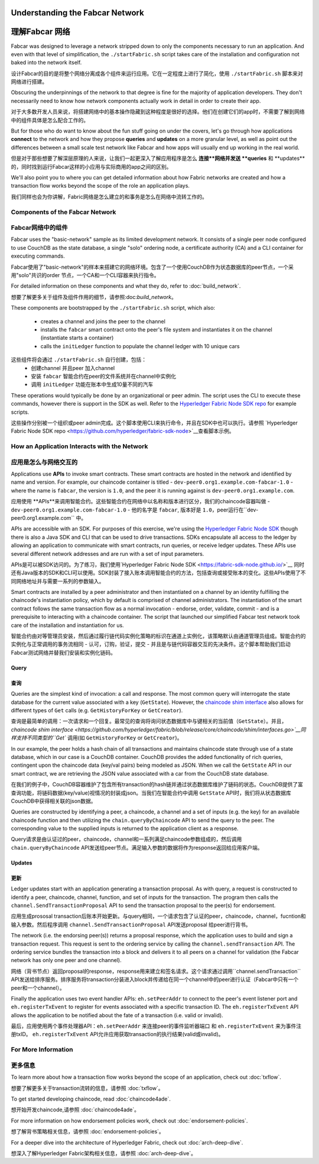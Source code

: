 Understanding the Fabcar Network
================================

理解Fabcar 网络
================================

Fabcar was designed to leverage a network stripped down to only the components
necessary to run an application. And even with that level of simplification,
the ``./startFabric.sh`` script takes care of the installation and
configuration not baked into the network itself.

设计Fabcar的目的是将整个网络分离成各个组件来运行应用。它在一定程度上进行了简化，使用 ``./startFabric.sh`` 脚本来对网络进行搭建。

Obscuring the underpinnings of the network to that degree is fine for the
majority of application developers. They don't necessarily need to know how
network components actually work in detail in order to create their app.

对于大多数开发人员来说，将搭建网络中的基本操作隐藏到这种程度是很好的选择。他们在创建它们的app时，不需要了解到网络中的组件具体是怎么配合工作的。

But for those who do want to know about the fun stuff going on under the covers,
let's go through how applications **connect** to the network and
how they propose **queries** and **updates** on a more granular level, as well
as point out the differences between a small scale test network like Fabcar and
how apps will usually end up working in the real world.

但是对于那些想要了解深层原理的人来说，让我们一起更深入了解应用程序是怎么 **连接**网络并发送 **queries** 和 **updates**的，同时找到运行Fabcar这样的小应用与实际商用的app之间的区别。

We'll also point you to where you can get detailed information about how Fabric
networks are created and how a transaction flow works beyond the scope of the
role an application plays.

我们同样也会为你讲解，Fabric网络是怎么建立的和事务是怎么在网络中流转工作的。

Components of the Fabcar Network
--------------------------------

Fabcar网络中的组件
--------------------------------

Fabcar uses the "basic-network" sample as its limited development network. It
consists of a single peer node configured to use CouchDB as the state database,
a single "solo" ordering node, a certificate authority (CA) and a CLI container
for executing commands.

Fabcar使用了"basic-network"的样本来搭建它的网络环境。包含了一个使用CouchDB作为状态数据库的peer节点，一个采用"solo"共识的order 节点，一个CA和一个CLI容器来执行指令。

For detailed information on these components and what they do, refer to
:doc:`build_network`.

想要了解更多关于组件及组件作用的细节，请参照:doc:`build_network`。

These components are bootstrapped by the ``./startFabric.sh`` script, which
also:
          * creates a channel and joins the peer to the channel
          * installs the ``fabcar`` smart contract onto the peer's file system and instantiates it on the channel (instantiate starts a container)
          * calls the ``initLedger`` function to populate the channel ledger with 10 unique cars

这些组件将会通过 ``./startFabric.sh`` 自行创建，包括：
          * 创建channel 并且peer 加入channel
          * 安装 ``fabcar`` 智能合约在peer的文件系统并在channel中实例化
          * 调用 ``initLedger`` 功能在账本中生成10量不同的汽车

These operations would typically be done by an organizational or peer admin.
The script uses the CLI to execute these commands, however there is support in
the SDK as well. Refer to the `Hyperledger Fabric Node SDK repo
<https://github.com/hyperledger/fabric-sdk-node>`__ for example scripts.

这些操作分别被一个组织或peer admin完成。这个脚本使用CLI来执行命令，并且在SDK中也可以执行。请参照 `Hyperledger Fabric Node SDK repo
<https://github.com/hyperledger/fabric-sdk-node>`__查看脚本示例。

How an Application Interacts with the Network
---------------------------------------------

应用是怎么与网络交互的
---------------------------------------------

Applications use **APIs** to invoke smart contracts. These smart contracts are
hosted in the network and identified by name and version. For example, our
chaincode container is titled - ``dev-peer0.org1.example.com-fabcar-1.0`` -
where the name is ``fabcar``, the version is ``1.0``, and the peer it is running
against is ``dev-peer0.org1.example.com``.

应用使用 **APIs**来调用智能合约。这些智能合约在网络中以名称和版本进行区分，我们的chaincode容器叫做 - ``dev-peer0.org1.example.com-fabcar-1.0`` - 他的名字是 ``fabcar``, 版本好是 ``1.0``，peer运行在``dev-peer0.org1.example.com`` 中。

APIs are accessible with an SDK. For purposes of this exercise, we're using the
`Hyperledger Fabric Node SDK <https://fabric-sdk-node.github.io/>`__ though
there is also a Java SDK and CLI that can be used to drive transactions.
SDKs encapsulate all access to the ledger by allowing an application to
communicate with smart contracts, run queries, or receive ledger updates. These APIs use
several different network addresses and are run with a set of input parameters.

APIs是可以被SDK访问的。为了练习，我们使用`Hyperledger Fabric Node SDK <https://fabric-sdk-node.github.io/>`__ 同时还有Java版本的SDK和CLI可以使用。SDK封装了接入账本调用智能合约的方法，包括查询或接受账本的变化。这些APIs使用了不同网络地址并与需要一系列的参数输入。

Smart contracts are installed by a peer administrator and then instantiated on a
channel by an identity fulfilling the chaincode's instantiation policy, which by
default is comprised of channel administrators.  The instantiation of
the smart contract follows the same transaction flow as a normal invocation - endorse,
order, validate, commit - and is a prerequisite to interacting with a chaincode
container. The script that launched our simplified Fabcar test network took care
of the installation and instantiation for us.

智能合约由对等管理员安装，然后通过履行链代码实例化策略的标识在通道上实例化，该策略默认由通道管理员组成。智能合约的实例化与正常调用的事务流相同 - 认可，订购，验证，提交 - 并且是与链代码容器交互的先决条件。这个脚本帮助我们启动Fabcar测试网络并替我们安装和实例化链码。

Query
^^^^^

查询
^^^^^

Queries are the simplest kind of invocation: a call and response.  The most common query
will interrogate the state database for the current value associated
with a key (``GetState``).  However, the `chaincode shim interface <https://github.com/hyperledger/fabric/blob/release/core/chaincode/shim/interfaces.go>`__
also allows for different types of ``Get`` calls (e.g. ``GetHistoryForKey`` or ``GetCreator``).

查询是最简单的调用：一次请求和一个回复。最常见的查询将询问状态数据库中与键相关的当前值（``GetState``）。并且，`chaincode shim interface <https://github.com/hyperledger/fabric/blob/release/core/chaincode/shim/interfaces.go>`__同样支持不同类型的``Get`` 调用(如 ``GetHistoryForKey`` or ``GetCreator``)。


In our example, the peer holds a hash chain of all transactions and maintains
chaincode state through use of a state database, which in our case is a CouchDB container.  CouchDB
provides the added functionality of rich queries, contingent upon the chaincode data (key/val pairs)
being modeled as JSON.  When we call the ``GetState`` API in our smart contract, we
are retrieving the JSON value associated with a car from the CouchDB state database.

在我们的例子中，CouchDB容器维护了包含所有transaction的hash链并通过状态数据库维护了链码的状态。CouchDB提供了富查询功能，将链码数据(key/value)视情况的封装成json。当我们在智能合约中调用 ``GetState`` API时，我们将从状态数据库CouchDB中获得相关联的json数据。

Queries are constructed by identifying a peer, a chaincode, a channel and a set of
inputs (e.g. the key) for an available chaincode function and then utilizing the
``chain.queryByChaincode`` API to send the query to the peer.  The corresponding
value to the supplied inputs is returned to the application client as a response.

Query请求是由认证过的peer，chaincode，channel和一系列满足chaincode参数组成的，然后调用 ``chain.queryByChaincode`` API发送给peer节点。满足输入参数的数据将作为response返回给应用客户端。

Updates
^^^^^^^
更新
^^^^^^^

Ledger updates start with an application generating a transaction proposal. As with
query, a request is constructed to identify a peer, chaincode, channel, function, and
set of inputs for the transaction. The program then calls the
``channel.SendTransactionProposal`` API to send the transaction proposal to the
peer(s) for endorsement.

应用生成prososal transaction后账本开始更新。与query相同，一个请求包含了认证的peer，chaincode，channel，fucntion和输入参数。然后程序调用 ``channel.SendTransactionProposal`` API发送proposal 给peer进行背书。

The network (i.e. the endorsing peer(s)) returns a proposal response, which the
application uses to build and sign a transaction request. This request is sent
to the ordering service by calling the ``channel.sendTransaction`` API. The
ordering service bundles the transaction into a block and delivers it to all
peers on a channel for validation (the Fabcar network has only one peer and one channel).

网络（背书节点）返回proposal的response，response用来建立和签名请求。这个请求通过调用``channel.sendTransaction`` API发送给排序服务。排序服务将transaction分装进入block并传递给在同一个channel中的peer进行认证（Fabcar中只有一个peer和一个channel）。

Finally the application uses two event handler APIs: ``eh.setPeerAddr`` to
connect to the peer's event listener port and ``eh.registerTxEvent`` to
register for events associated with a specific transaction ID. The
``eh.registerTxEvent`` API allows the application to be notified about the fate
of a transaction (i.e. valid or invalid).

最后，应用使用两个事件处理器API：``eh.setPeerAddr`` 来连接peer的事件监听器端口 和 ``eh.registerTxEvent`` 来为事件注册txID。 ``eh.registerTxEvent`` API允许应用获取transaction的执行结果(valid或invalid)。

For More Information
--------------------

更多信息
--------------------

To learn more about how a transaction flow works beyond the scope of an
application, check out :doc:`txflow`.

想要了解更多关于transaction流转的信息，请参照 :doc:`txflow`。

To get started developing chaincode, read :doc:`chaincode4ade`.

想开始开发chaincode,请参照 :doc:`chaincode4ade`。

For more information on how endorsement policies work, check out
:doc:`endorsement-policies`.

想了解背书策略相关信息，请参照 :doc:`endorsement-policies`。

For a deeper dive into the architecture of Hyperledger Fabric, check out
:doc:`arch-deep-dive`.

想深入了解Hyperledger Fabric架构相关信息，请参照 :doc:`arch-deep-dive`。

.. Licensed under Creative Commons Attribution 4.0 International License
   https://creativecommons.org/licenses/by/4.0/
